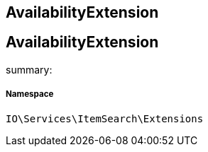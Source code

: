 :table-caption!:
:example-caption!:
:source-highlighter: prettify
:sectids!:

== AvailabilityExtension


[[io__availabilityextension]]
== AvailabilityExtension

summary: 




===== Namespace

`IO\Services\ItemSearch\Extensions`





